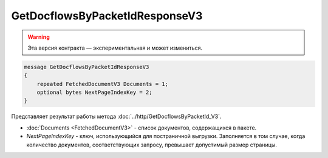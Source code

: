GetDocflowsByPacketIdResponseV3
===============================

.. warning:: Эта версия контракта — экспериментальная и может измениться.

.. code-block:: protobuf

   message GetDocflowsByPacketIdResponseV3
   {
       repeated FetchedDocumentV3 Documents = 1;
       optional bytes NextPageIndexKey = 2;
   }

Представляет результат работы метода :doc:`../http/GetDocflowsByPacketId_V3`.

-  :doc:`Documents <FetchedDocumentV3>` - список документов, содержащихся в пакете.
-  *NextPageIndexKey* - ключ, использующийся для постраничной выгрузки. Заполняется в том случае, когда количество документов, соответствующих запросу, превышает допустимый размер страницы.
